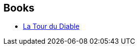 :jbake-type: post
:jbake-status: published
:jbake-title: Mark Sumner
:jbake-tags: author
:jbake-date: 2005-09-10
:jbake-depth: ../../
:jbake-uri: goodreads/authors/219791.adoc
:jbake-bigImage: https://images.gr-assets.com/authors/1415127597p5/219791.jpg
:jbake-source: https://www.goodreads.com/author/show/219791
:jbake-style: goodreads goodreads-author no-index

## Books
* link:../books/9782266138321.html[La Tour du Diable]